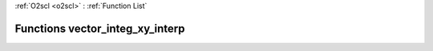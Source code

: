 :ref:`O2scl <o2scl>` : :ref:`Function List`

Functions vector_integ_xy_interp
================================

.. doxygenfunction:: vector_integ_xy_interp(size_t, const vec_t&, const vec2_t&, size_t)

.. doxygenfunction:: vector_integ_xy_interp(size_t, const vec_t&, const vec2_t&, vec3_t&, size_t)

